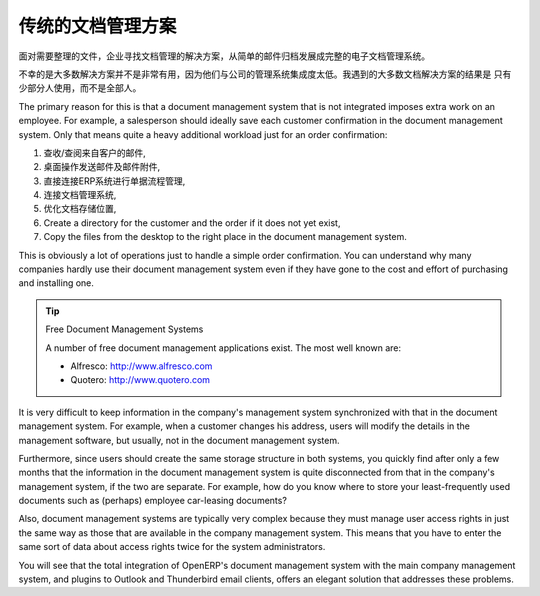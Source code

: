 .. i18n: Classic Document Management Solutions
.. i18n: =====================================
..

传统的文档管理方案
=====================================

.. i18n: Faced with the need to organize documents, companies have looked at a number of document management
.. i18n: solutions that are promoted today, from simple email archiving to complete electronic management
.. i18n: systems dedicated to arbitrary documents.
..

面对需要整理的文件，企业寻找文档管理的解决方案，从简单的邮件归档发展成完整的电子文档管理系统。

.. i18n: Unfortunately, these solutions have not always been very useful because they are too little integrated
.. i18n: in companies' management systems. Most solutions that we have come across, are underused by the
.. i18n: employees – often used by some of them but not by all.
..

不幸的是大多数解决方案并不是非常有用，因为他们与公司的管理系统集成度太低。我遇到的大多数文档解决方案的结果是
只有少部分人使用，而不是全部人。

.. i18n: The primary reason for this is that a document management system that is not integrated imposes extra
.. i18n: work on an employee. For example, a salesperson should ideally save each customer confirmation in the
.. i18n: document management system. Only that means quite a heavy additional workload just for an order
.. i18n: confirmation:
..

The primary reason for this is that a document management system that is not integrated imposes extra
work on an employee. For example, a salesperson should ideally save each customer confirmation in the
document management system. Only that means quite a heavy additional workload just for an order
confirmation:

.. i18n: #. Receive and read the email from the customer,
.. i18n: 
.. i18n: #. Save the email and its attachments on the desktop,
.. i18n: 
.. i18n: #. Connect to the ERP system and confirm the order,
.. i18n: 
.. i18n: #. Connect to the document management system,
.. i18n: 
.. i18n: #. Look for the best place to store the document,
.. i18n: 
.. i18n: #. Create a directory for the customer and the order if it does not yet exist,
.. i18n: 
.. i18n: #. Copy the files from the desktop to the right place in the document management system.
..

#. 查收/查阅来自客户的邮件,

#. 桌面操作发送邮件及邮件附件,

#. 直接连接ERP系统进行单据流程管理,

#. 连接文档管理系统,

#. 优化文档存储位置,

#. Create a directory for the customer and the order if it does not yet exist,

#. Copy the files from the desktop to the right place in the document management system.

.. i18n: This is obviously a lot of operations just to handle a simple order confirmation. You can understand
.. i18n: why many companies hardly use their document management system even if they have gone to the cost and
.. i18n: effort of purchasing and installing one.
..

This is obviously a lot of operations just to handle a simple order confirmation. You can understand
why many companies hardly use their document management system even if they have gone to the cost and
effort of purchasing and installing one.

.. i18n: .. tip::  Free Document Management Systems
.. i18n: 
.. i18n:     A number of free document management applications exist. The most well known are:
.. i18n: 
.. i18n:     * Alfresco: http://www.alfresco.com
.. i18n: 
.. i18n:     * Quotero: http://www.quotero.com
..

.. tip::  Free Document Management Systems

    A number of free document management applications exist. The most well known are:

    * Alfresco: http://www.alfresco.com

    * Quotero: http://www.quotero.com

.. i18n: It is very difficult to keep information in the company's management system synchronized
.. i18n: with that in the document management system. For example, when a customer changes his address, users
.. i18n: will modify the details in the management software, but usually, not in the document management
.. i18n: system.
..

It is very difficult to keep information in the company's management system synchronized
with that in the document management system. For example, when a customer changes his address, users
will modify the details in the management software, but usually, not in the document management
system.

.. i18n: Furthermore, since users should create the same storage structure in both systems, you quickly find
.. i18n: after only a few months that the information in the document management system is quite disconnected
.. i18n: from that in the company's management system, if the two are separate. For example, how do you know
.. i18n: where to store your least-frequently used documents such as (perhaps) employee car-leasing
.. i18n: documents?
..

Furthermore, since users should create the same storage structure in both systems, you quickly find
after only a few months that the information in the document management system is quite disconnected
from that in the company's management system, if the two are separate. For example, how do you know
where to store your least-frequently used documents such as (perhaps) employee car-leasing
documents?

.. i18n: .. index::
.. i18n:    single: access; user
..

.. index::
   single: access; user

.. i18n: Also, document management systems are typically very complex because they must manage user access
.. i18n: rights in just the same way as those that are available in the company management system. This means
.. i18n: that you have to enter the same sort of data about access rights twice for the system
.. i18n: administrators.
..

Also, document management systems are typically very complex because they must manage user access
rights in just the same way as those that are available in the company management system. This means
that you have to enter the same sort of data about access rights twice for the system
administrators.

.. i18n: You will see that the total integration of OpenERP's document management system with the main company
.. i18n: management system, and plugins to Outlook and Thunderbird email clients, offers an elegant solution
.. i18n: that addresses these problems.
..

You will see that the total integration of OpenERP's document management system with the main company
management system, and plugins to Outlook and Thunderbird email clients, offers an elegant solution
that addresses these problems.

.. i18n: .. Copyright © Open Object Press. All rights reserved.
..

.. Copyright © Open Object Press. All rights reserved.

.. i18n: .. You may take electronic copy of this publication and distribute it if you don't
.. i18n: .. change the content. You can also print a copy to be read by yourself only.
..

.. You may take electronic copy of this publication and distribute it if you don't
.. change the content. You can also print a copy to be read by yourself only.

.. i18n: .. We have contracts with different publishers in different countries to sell and
.. i18n: .. distribute paper or electronic based versions of this book (translated or not)
.. i18n: .. in bookstores. This helps to distribute and promote the OpenERP product. It
.. i18n: .. also helps us to create incentives to pay contributors and authors using author
.. i18n: .. rights of these sales.
..

.. We have contracts with different publishers in different countries to sell and
.. distribute paper or electronic based versions of this book (translated or not)
.. in bookstores. This helps to distribute and promote the OpenERP product. It
.. also helps us to create incentives to pay contributors and authors using author
.. rights of these sales.

.. i18n: .. Due to this, grants to translate, modify or sell this book are strictly
.. i18n: .. forbidden, unless Tiny SPRL (representing Open Object Press) gives you a
.. i18n: .. written authorisation for this.
..

.. Due to this, grants to translate, modify or sell this book are strictly
.. forbidden, unless Tiny SPRL (representing Open Object Press) gives you a
.. written authorisation for this.

.. i18n: .. Many of the designations used by manufacturers and suppliers to distinguish their
.. i18n: .. products are claimed as trademarks. Where those designations appear in this book,
.. i18n: .. and Open Object Press was aware of a trademark claim, the designations have been
.. i18n: .. printed in initial capitals.
..

.. Many of the designations used by manufacturers and suppliers to distinguish their
.. products are claimed as trademarks. Where those designations appear in this book,
.. and Open Object Press was aware of a trademark claim, the designations have been
.. printed in initial capitals.

.. i18n: .. While every precaution has been taken in the preparation of this book, the publisher
.. i18n: .. and the authors assume no responsibility for errors or omissions, or for damages
.. i18n: .. resulting from the use of the information contained herein.
..

.. While every precaution has been taken in the preparation of this book, the publisher
.. and the authors assume no responsibility for errors or omissions, or for damages
.. resulting from the use of the information contained herein.

.. i18n: .. Published by Open Object Press, Grand Rosière, Belgium
..

.. Published by Open Object Press, Grand Rosière, Belgium

